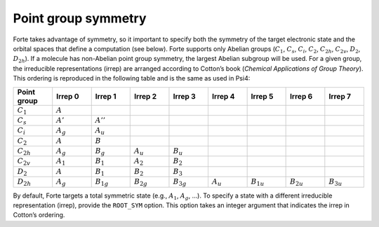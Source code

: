 Point group symmetry
--------------------

Forte takes advantage of symmetry, so it important to specify both the
symmetry of the target electronic state and the orbital spaces that
define a computation (see below). Forte supports only Abelian groups
(:math:`C_1`, :math:`C_s`, :math:`C_i`, :math:`C_2`, :math:`C_{2h}`,
:math:`C_{2v}`, :math:`D_2`, :math:`D_{2h}`). If a molecule has
non-Abelian point group symmetry, the largest Abelian subgroup will be
used. For a given group, the irreducible representations (irrep) are
arranged according to Cotton’s book (*Chemical Applications of Group
Theory*). This ordering is reproduced in the following table and is the
same as used in Psi4:

.. list-table::
   :widths: 10 10 10 10 10 10 10 10 10
   :header-rows: 1

   * - Point group
     - Irrep 0
     - Irrep 1
     - Irrep 2
     - Irrep 3
     - Irrep 4
     - Irrep 5
     - Irrep 6
     - Irrep 7
   * - :math:`C_1`
     - :math:`A`
     - 
     - 
     - 
     - 
     - 
     - 
     - 
   * - :math:`C_s`
     - :math:`A'`
     - :math:`A''`
     - 
     - 
     - 
     - 
     - 
     - 
   * - :math:`C_i`
     - :math:`A_{g}`
     - :math:`A_{u}`
     - 
     - 
     - 
     - 
     - 
     - 
   * - :math:`C_2`
     - :math:`A`
     - :math:`B`
     - 
     - 
     - 
     - 
     - 
     - 
   * - :math:`C_{2h}`
     - :math:`A_{g}`
     - :math:`B_{g}`
     - :math:`A_{u}`
     - :math:`B_{u}`
     - 
     - 
     - 
     - 
   * - :math:`C_{2v}`
     - :math:`A_{1}`
     - :math:`B_{1}`
     - :math:`A_{2}`
     - :math:`B_{2}`
     - 
     - 
     - 
     - 
   * - :math:`D_2`
     - :math:`A`
     - :math:`B_{1}`
     - :math:`B_{2}`
     - :math:`B_{3}`
     - 
     - 
     - 
     - 
   * - :math:`D_{2h}`
     - :math:`A_{g}`
     - :math:`B_{1g}`
     - :math:`B_{2g}`
     - :math:`B_{3g}`
     - :math:`A_{u}`
     - :math:`B_{1u}`
     - :math:`B_{2u}`
     - :math:`B_{3u}`

By default, Forte targets a total symmetric state (e.g., :math:`A_1`,
:math:`A_{g}`, …). To specify a state with a different irreducible
representation (irrep), provide the ``ROOT_SYM`` option. This option
takes an integer argument that indicates the irrep in Cotton’s ordering.
